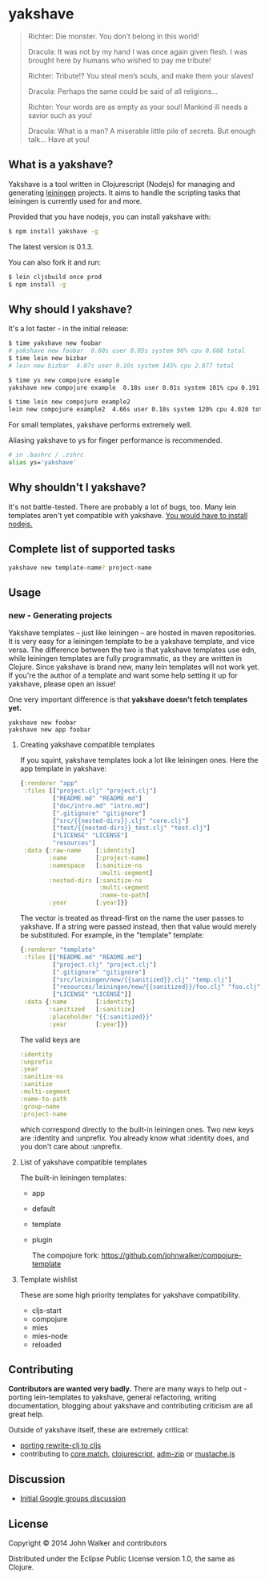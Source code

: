 * yakshave

  #+BEGIN_QUOTE
  Richter: Die monster. You don’t belong in this world!

  Dracula: It was not by my hand I was once again given flesh. I was
  brought here by humans who wished to pay me tribute!

  Richter: Tribute!? You steal men’s souls, and make them your slaves!

  Dracula: Perhaps the same could be said of all religions…

  Richter: Your words are as empty as your soul! Mankind ill needs a
  savior such as you!

  Dracula: What is a man? A miserable little pile of secrets. But
  enough talk… Have at you!
  #+END_QUOTE

** What is a yakshave?
   Yakshave is a tool written in Clojurescript (Nodejs) for managing
   and generating [[https://github.com/technomancy/leiningen][leiningen]] projects. It aims to handle the scripting
   tasks that leiningen is currently used for and more.

   Provided that you have nodejs, you can install yakshave with:

   #+BEGIN_SRC sh
$ npm install yakshave -g
   #+END_SRC

   The latest version is 0.1.3.

   You can also fork it and run:

   #+BEGIN_SRC sh
$ lein cljsbuild once prod
$ npm install -g
   #+END_SRC

** Why should I yakshave?
   It's a lot faster - in the initial release:

   #+BEGIN_SRC sh
$ time yakshave new foobar
# yakshave new foobar  0.60s user 0.05s system 96% cpu 0.668 total
$ time lein new bizbar
# lein new bizbar  4.07s user 0.10s system 145% cpu 2.877 total
   #+END_SRC
   #+BEGIN_SRC sh
$ time ys new compojure example                                                                                                                                                                                                                                          !2804
yakshave new compojure example  0.18s user 0.01s system 101% cpu 0.191 total

$ time lein new compojure example2                                                                                                                                                                                                                                       !2841
lein new compojure example2  4.66s user 0.18s system 120% cpu 4.020 total
   #+END_SRC

   For small templates, yakshave performs extremely well.

   Aliasing yakshave to ys for finger performance is recommended.

   #+BEGIN_SRC sh
# in .bashrc / .zshrc
alias ys='yakshave'
   #+END_SRC
** Why shouldn't I yakshave?
   It's not battle-tested. There are probably a lot of bugs, too. Many
   lein templates aren't yet compatible with yakshave. [[http://pages.citebite.com/b2x0j8q1megb][You would have
   to install nodejs.]]
** Complete list of supported tasks
   #+BEGIN_SRC sh
yakshave new template-name? project-name
   #+END_SRC
** Usage
*** new - Generating projects
    Yakshave templates -- just like leiningen -- are hosted in maven
    repositories. It is very easy for a leiningen template to be a
    yakshave template, and vice versa. The difference between the two
    is that yakshave templates use edn, while leiningen templates are
    fully programmatic, as they are written in Clojure. Since yakshave
    is brand new, many lein templates will not work yet. If you're the
    author of a template and want some help setting it up for
    yakshave, please open an issue!

    One very important difference is that *yakshave doesn't fetch
    templates yet.*

    #+BEGIN_EXAMPLE
    yakshave new foobar
    yakshave new app foobar
    #+END_EXAMPLE
**** Creating yakshave compatible templates
     If you squint, yakshave templates look a lot like leiningen
     ones. Here the app template in yakshave:

     #+BEGIN_SRC clojure
{:renderer "app"
 :files [["project.clj" "project.clj"]
         ["README.md" "README.md"]
         ["doc/intro.md" "intro.md"]
         [".gitignore" "gitignore"]
         ["src/{{nested-dirs}}.clj" "core.clj"]
         ["test/{{nested-dirs}}_test.clj" "test.clj"]
         ["LICENSE" "LICENSE"]
         "resources"]
 :data {:raw-name    [:identity]
        :name        [:project-name]
        :namespace   [:sanitize-ns
                      :multi-segment]
        :nested-dirs [:sanitize-ns
                      :multi-segment
                      :name-to-path]
        :year        [:year]}}
     #+END_SRC

     The vector is treated as thread-first on the name the user passes
     to yakshave. If a string were passed instead, then that value
     would merely be substituted. For example, in the "template" template:

     #+BEGIN_SRC  clojure
{:renderer "template"
 :files [["README.md" "README.md"]
         ["project.clj" "project.clj"]
         [".gitignore" "gitignore"]
         ["src/leiningen/new/{{sanitized}}.clj" "temp.clj"]
         ["resources/leiningen/new/{{sanitized}}/foo.clj" "foo.clj"]
         ["LICENSE" "LICENSE"]]
 :data {:name        [:identity]
        :sanitized   [:sanitize]
        :placeholder "{{:sanitized}}"
        :year        [:year]}}
     #+END_SRC

     The valid keys are

     #+BEGIN_SRC clojure
   :identity
   :unprefix
   :year
   :sanitize-ns
   :sanitize
   :multi-segment
   :name-to-path
   :group-name
   :project-name
     #+END_SRC

     which correspond directly to the built-in leiningen ones. Two new
     keys are :identity and :unprefix. You already know what :identity
     does, and you don't care about :unprefix.
**** List of yakshave compatible templates
     The built-in leiningen templates:

     + app
     + default
     + template
     + plugin

       The compojure fork: https://github.com/johnwalker/compojure-template
**** Template wishlist
     These are some high priority templates for yakshave
     compatibility.

     + cljs-start
     + compojure
     + mies
     + mies-node
     + reloaded
** Contributing
   *Contributors are wanted very badly.* There are many ways to help
   out - porting lein-templates to yakshave, general refactoring,
   writing documentation, blogging about yakshave and contributing
   criticism are all great help.

   Outside of yakshave itself, these are extremely critical:

   + [[https://github.com/xsc/rewrite-clj/issues/4][porting rewrite-clj to cljs]]
   + contributing to [[https://github.com/clojure/core.match][core.match]], [[https://github.com/clojure/clojurescript][clojurescript]], [[https://github.com/cthackers/adm-zip][adm-zip]] or [[https://github.com/janl/mustache.js][mustache.js]]

** Discussion
   + [[https://groups.google.com/forum/#!topic/clojure/2XjEn5aeoQM][Initial Google groups discussion]]
** License
   Copyright © 2014 John Walker and contributors

   Distributed under the Eclipse Public License version 1.0, the same
   as Clojure.
